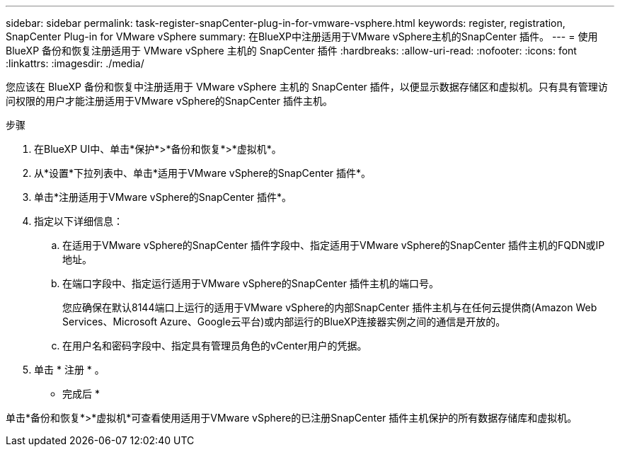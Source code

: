 ---
sidebar: sidebar 
permalink: task-register-snapCenter-plug-in-for-vmware-vsphere.html 
keywords: register, registration, SnapCenter Plug-in for VMware vSphere 
summary: 在BlueXP中注册适用于VMware vSphere主机的SnapCenter 插件。 
---
= 使用 BlueXP 备份和恢复注册适用于 VMware vSphere 主机的 SnapCenter 插件
:hardbreaks:
:allow-uri-read: 
:nofooter: 
:icons: font
:linkattrs: 
:imagesdir: ./media/


[role="lead"]
您应该在 BlueXP 备份和恢复中注册适用于 VMware vSphere 主机的 SnapCenter 插件，以便显示数据存储区和虚拟机。只有具有管理访问权限的用户才能注册适用于VMware vSphere的SnapCenter 插件主机。

.步骤
. 在BlueXP UI中、单击*保护*>*备份和恢复*>*虚拟机*。
. 从*设置*下拉列表中、单击*适用于VMware vSphere的SnapCenter 插件*。
. 单击*注册适用于VMware vSphere的SnapCenter 插件*。
. 指定以下详细信息：
+
.. 在适用于VMware vSphere的SnapCenter 插件字段中、指定适用于VMware vSphere的SnapCenter 插件主机的FQDN或IP地址。
.. 在端口字段中、指定运行适用于VMware vSphere的SnapCenter 插件主机的端口号。
+
您应确保在默认8144端口上运行的适用于VMware vSphere的内部SnapCenter 插件主机与在任何云提供商(Amazon Web Services、Microsoft Azure、Google云平台)或内部运行的BlueXP连接器实例之间的通信是开放的。

.. 在用户名和密码字段中、指定具有管理员角色的vCenter用户的凭据。


. 单击 * 注册 * 。


* 完成后 *

单击*备份和恢复*>*虚拟机*可查看使用适用于VMware vSphere的已注册SnapCenter 插件主机保护的所有数据存储库和虚拟机。
